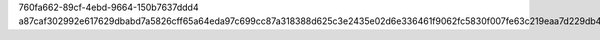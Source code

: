 760fa662-89cf-4ebd-9664-150b7637ddd4
a87caf302992e617629dbabd7a5826cff65a64eda97c699cc87a318388d625c3e2435e02d6e336461f9062fc5830f007fe63c219eaa7d229db4866f710d5cfa7

